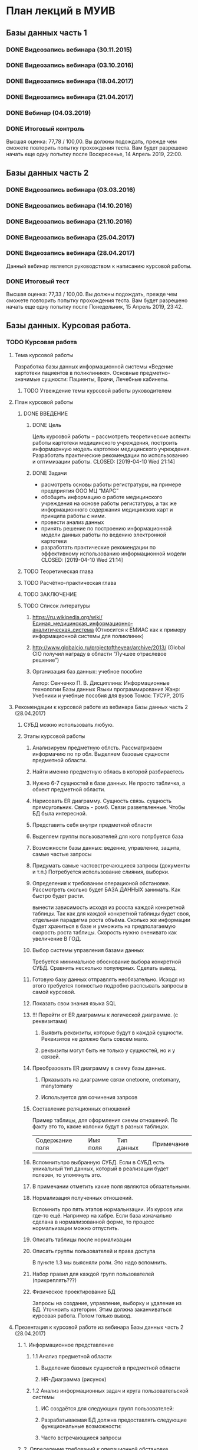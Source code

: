 * План лекций в МУИВ
** Базы данных часть 1
*** DONE Видеозапись вебинара (30.11.2015)
*** DONE Видеозапись вебинара (03.10.2016)
*** DONE Видеозапись вебинара (18.04.2017)
*** DONE Видеозапись вебинара (21.04.2017)
*** DONE Вебинар (04.03.2019)
*** DONE Итоговый контроль
Высшая оценка: 77,78 / 100,00.
Вы должны подождать, прежде чем сможете повторить попытку прохождения теста. 
Вам будет разрешено начать еще одну попытку после Воскресенье, 14 Апрель 2019, 22:00.
** Базы данных часть 2
*** DONE Видеозапись вебинара (03.03.2016)
*** DONE Видеозапись вебинара (14.10.2016)
*** DONE Видеозапись вебинара (21.10.2016)
*** DONE Видеозапись вебинара (25.04.2017)
*** DONE Видеозапись вебинара (28.04.2017)
Данный вебинар является руководством к написанию курсовой работы.
*** DONE Итоговый тест
Высшая оценка: 77,33 / 100,00.
Вы должны подождать, прежде чем сможете повторить попытку прохождения теста. 
Вам будет разрешено начать еще одну попытку после Понедельник, 15 Апрель 2019, 23:42.
** Базы данных. Курсовая работа.
*** TODO Курсовая работа
**** Тема курсовой работы
Разработка базы данных информационной системы  «Ведение картотеки пациентов в поликлинике».
Основные предметно-значимые сущности: Пациенты, Врачи, Лечебные кабинеты.
***** TODO Утвеждение темы курсовой работы руководителем
**** План курсовой работы
***** DONE ВВЕДЕНИЕ
      CLOSED: [2019-04-10 Wed 21:14]
****** DONE Цель
Цель курсовой работы – рассмотреть теоретические аспекты работы
       картотеки медицинского учреждения, построить информцонную
       модель картотеки медицинского учреждения. Разработать
       практические рекомендации по использованию и оптимизации
       работы.  CLOSED: [2019-04-10 Wed 21:14]
****** DONE Задачи
- расмотреть основы работы регистратуры, на примере предприятия ООО МЦ “МАРС”
- обобщить информацию о работе медицинского учреждения на основе
  работы регистатуры, а так же информационного содержания медицинских
  карт и принципа работы с ними.
- провести анализ данных
- принять решение по построению информационной модели данных работы по ведению электронной картотеки 
- разработать практические рекомендации по эффективному использованию
  информационной модели CLOSED: [2019-04-10 Wed 21:14]
***** TODO Теоретическая глава
***** TODO Расчётно-практическая глава
***** TODO ЗАКЛЮЧЕНИЕ
***** TODO Список литературы
****** https://ru.wikipedia.org/wiki/Единая_медицинская_информационно-аналитическая_система (Относится к ЕМИАС как к примеру информационной системы для поликлиник)
****** http://www.globalcio.ru/projectoftheyear/archive/2013/ (Global CIO получил награду в области “Лучшее отраслевое решение”)
****** Организация баз данных: учебное пособие
Автор: Сенченко П. В.
Дисциплина: Информационные технологии Базы данных Языки программирования
Жанр: Учебники и учебные пособия для вузов
Томск: ТУСУР, 2015
**** Рекомендации к курсовой работе из вебинара Базы данных часть 2 (28.04.2017)
***** СУБД можно использовать любую.
***** Этапы курсовой работы
****** Анализируем предметную облсть. Рассматриваем информачию по пр обл. Выделяем базовые сущности предметной области. 
****** Найти именно предметную облась в которой разбираетесь
****** Нужно 6-7 сущностей в базе данных. Не просто табличка, а обхект предметной области. 
****** Нарисовать ER диаграмму. Сущность связь. сущность прямоугольник. Связь - ромб. Связи разветвленные. Чтобы БД была интересной. 
****** Представить себя внутри предметной области
****** Выделяем группы пользователей для кого потрбуется база
****** Возможности базы данных: ведение, управление, защита, самые частые запросы
****** Придумать самые частовстречающиеся запросы (документы и т.п.) Потребуется использование слияния, выборки. 
****** Определения к требованим операционой обстановке. Рассмотреть сколько будет БАЗА ДАННЫХ занимать. Как быстро будет расти. 
вынести зависимость исходя из рооста каждой конкретной таблицы. Так как для каждой конкретной таблицы будет своя, отдельная парадигма роста объёма. 
Сколько же информации будет храниться в базе и умножить на предполагаемую скорость роста таблицы.
Скорость нужно оченивато как увеличение В ГОД.
****** Выбор системы управления базами данных
Требуется минимальное обоснование выбора конкретной СУБД. 
Сравнить несколько популярных. Сделать вывод. 
****** Готовую базу данных отправлять необязательно. Исходя из этого требуется полностью подробно распсывать запросы в самой курсовой. 
****** Показать свои знания языка SQL
****** !!! Перейти от ER диаграммы к логической диаграмме. (с реквизитами)
******* Выявить реквизиты, которые будут в каждой сущности. Реквизитов не должно быть совсем мало. 
******* реквизиты могут быть не только у сущностей, но и у связей. 
****** Преобразовать ER диаграмму в схему базы данных.
******* Прказывать на диаграмме связи onetoone, onetomany, manytomany
******* Используется для сочинения запрсов
****** Составление реляционных отношений
Пример таблицы, для оформления схемы отношений.
По факту это то, какие колонки будут в разных таблицах. 
| Содержание поля | Имя поля | Тип данных | Примечание |
****** Вспомнитьпро выбранную СУБД. Если в СУБД есть уникальный тип данных, который в реализации будет полезен, то упомянуть это.
****** В примечании отметить какие поля являются обязательными. 
****** Нормализация полученных отношений.
Вспомнить про пять этапов нормальизации. Из курсов или где-то ещё. Например на хабре.
Если база изначально сделана в нормализованной форме, то процесс нормальизации можно отпустить.
****** Описать таблицы после нормализации
****** Описать группы пользователей и права доступа
В пункте 1.3 мы выясняли роли. Это надо вспомнить.
****** Набор правил для каждой групп пользователей (прикреплять???)
****** Физическое проектирование БД
Запросы на создание, управление, выборку и удаление из БД. Уточноить категории. 
Этим должна заканчиваться курсовая работа. Потом только вывод. 
**** Презентация к курсовой работе из вебинара Базы данных часть 2 (28.04.2017)
***** 1. Информационное представление
****** 1.1 Анализ предметной области
******* Выделение базовых сущностей в предметной области
******* HR-Диаграмма (рисунок)
****** 1.2 Анализ информационных задач и круга пользовательской системы
******* ИС создаётся для следующих групп пользователей:
******* Разрабатываемая БД должна предоставлять следующие функциональные возможности:
******* Часто встречающиеся запросы
***** 2. Определение требований к операционной обстановке
******* Расчитать необходимый объём памяти с учётом роста в год.
***** 3. Выбор СУБД и других программных средств
******* Обоснование выбора СУБД
***** 4. Логическое проектирование РБД (Реляционной базы данных)
******* РБД-Диаграмма
****** 4.1 Преобразуем ER-Диаграмму в схему БД. Полученная схема БД приведена на рисунке.
****** 4.2 Составление реляционных отношений
******* Таблицы с указанием столбцов имеет следующий вид:
(пример)
Таблица 1. Схема отношения "Услуги".
| Содержание поля | Имя поля  | Тип, дата | Примечания                 |
| Идентификатор   | SRV_ID    | INT(4)    | Первичный ключ, уникальный |
| Название        | SRV_TITLE | CHAR(50)  | Обязательное поле          |
И т.д. ...
****** 4.3 Нормализация полученных отношений
******* На рисунке представлена БД после проведённый преобразований
Ниже представлены окончательные схемы отношений баз данных с указанием ключей и других ограничений целостности.
******* Таблицы схемы отношений после нормализации.
(пример) 
Таблица 1. Схема отношения "Услуги".
| Содержание поля | Имя поля | Тип, дата | Примечания |
| ...             | ...      | ...       | ...        |
|                 |          |           |            |
|                 |          |           |            |
****** 4.4 Описание групп пользователей и прав доступа
Опишем для каждой групп польователей права доступа к каждой таблце и к каждому атрибуту:
1. Администратор БД. Администрирует БД.
2. Управляющий. Управляет?
n. Web-site...
И т.п.
***** 5. Физическое проектирование БД
****** 5.1 Создание баз данных
****** 5.2 Создание пользователей, групп
****** 5.3 Примеры готовых запросов (или примеры часто используемых запросов)
** Бухгалтерские информационные системы часть 1
*** TODO Видеозапись вебинара (14.01.2016)
*** TODO Видеозапись вебинара (23.03.2016)
*** TODO Видеозапись вебинара (15.10.2017)
*** TODO Реферат
*** TODO Итоговый контроль
** Бухгалтерский учет и анализ Часть 1
*** TODO Видеозапись вебинара (26.11.2017)
*** TODO Видеозапись вебинара (12.12.2017)
*** TODO Видеозапись вебинара (24.03.2018)
*** DONE Итоговое тестирование
Высшая оценка: 66,94 / 100,00.
Вы должны подождать, прежде чем сможете повторить попытку прохождения теста.
Вам будет разрешено начать еще одну попытку после Понедельник, 22 Апрель 2019, 03:39.
** Бухгалтерский учет и анализ Часть 2
*** TODO Видеозапись вебинара (15.03.2017)
*** TODO Видеозапись вебинара (23.04.2017)
*** TODO Видеозапись вебинара (09.10.2017)
*** TODO Видеозапись вебинара (13.04.2018)
*** TODO Видеозапись вебинара (12.11.2018)
*** TODO Итоговое тестирование
** Высокоуровневые методы программирования часть 1
*** DONE Видеозапись вебинара (14.05.2017)
*** DONE Видеозапись вебинара (22.10.2017)
*** DONE Итоговый контроль
Высшая оценка: 87,50 / 100,00.
Вы должны подождать, прежде чем сможете повторить попытку прохождения теста. 
Вам будет разрешено начать еще одну попытку после Воскресенье, 21 Апрель 2019, 04:07.
** Высокоуровневые методы программирования часть 2
*** DONE Видеозапись вебинара (10.03.2016)
*** DONE Видеозапись вебинара (05.05.2017)
*** DONE Видеозапись вебинара (22.10.2017)
    CLOSED: [2019-04-14 Sun 05:00]
*** DONE Видеозапись вебинара (17.03.2018)
    CLOSED: [2019-04-14 Sun 05:00]
*** DONE Итоговый контроль
Высшая оценка: 97,50 / 100,00.
Вы должны подождать, прежде чем сможете повторить попытку прохождения теста. 
Вам будет разрешено начать еще одну попытку после Воскресенье, 21 Апрель 2019, 04:58.
** Информационная безопасность
*** DONE Видеозапись вебинара (24.03.2016)
*** DONE Видеозапись вебинара (16.05.2017)
*** DONE Видеозапись вебинара (22.04.2018)
*** DONE Итоговый контроль
** Информационные системы и технологии часть 2
*** TODO Видеозапись вебинара (10.12.2017)
*** TODO Контрольная работа
*** TODO Итоговый контроль
** Основы маркетинга часть 1
*** Презентации к вебинарам
**** Тема 1 Введение в маркетинг.ppt
**** Тема 2. Сегментирование.ppt
**** Тема 4. КЛЮЧЕВЫЕ ФАКТОРЫ ВНЕШНЕЙ СРЕДЫ.ppt
**** Тема 6 Маркетинговые исследования.ppt
*** TODO Видеозапись вебинара (14.11.2014)
*** TODO Видеозапись вебинара (23.11.2015)
*** TODO Видеозапись вебинара (18.10.2016)
*** TODO Видеозапись вебинара (30.03.2017)
*** TODO Видеозапись вебинара (07.10.2017)
*** TODO Кейс задание
*** TODO Итоговый контроль
** Основы маркетинга часть 2
*** TODO Видеозапись вебинара (11.03.2015)
*** TODO Видеозапись вебинара (23.11.2015)
*** TODO Видеозапись вебинара (20.03.2017)
*** TODO Видеозапись вебинара (21.10.2017) 
*** TODO Кейс задание 1
*** TODO Кейс задание 2
** Основы менеджмента часть 2
*** TODO Видеозапись вебинара (06.12.2014)
*** TODO Видеозапись вебинара (05.11.2015)
*** TODO Видеозапись вебинара (26.11.2015)
*** TODO Видеозапись вебинара (20.04.2017)
*** TODO Видеозапись вебинара (14.04.2018)
*** TODO Реферат
*** TODO Итоговый контроль
** Программная инженерия часть 1
*** TODO Видеозапись вебинара (16.02.2016)
*** TODO Видеозапись вебинара (19.09.2016)
*** TODO Видеозапись вебинара (12.11.2017)
*** TODO Видеозапись вебинара (13.05.2018)
*** TODO Практическая работа
*** TODO Итоговый контроль
** Проектирование информационных систем Часть 1 (новый)
*** DONE Видеозапись вебинара (22.10.2017)
    CLOSED: [2019-04-14 Sun 14:06]
Остановился на 8:47
*** DONE Итоговое тестирование
Высшая оценка: 76,44 / 100,00.
Вы должны подождать, прежде чем сможете повторить попытку прохождения теста. 
Вам будет разрешено начать еще одну попытку после Воскресенье, 21 Апрель 2019, 06:31.
** Теория систем и системный анализ часть 1
*** TODO Видеозапись вебинара 1 (12.01.2016)
*** TODO Видеозапись вебинара 2 (12.01.2016)
*** TODO Видеозапись вебинара (03.12.2017)
*** TODO Видеозапись вебинара (11.05.2018)
*** TODO Итоговый контроль
** Теория систем и системный анализ часть 2
*** TODO Видеозапись вебинара (26.04.2016)
*** TODO Видеозапись вебинара (10.12.2017) 
*** TODO Итоговый контроль 
** Финансы (новый)
*** DONE Видеозапись вебинара (01.12.2017)
*** DONE Вебинар (12.04.2019)
*** DONE Итоговое тестирование
Высшая оценка: 78,56 / 100,00.
Вы должны подождать, прежде чем сможете повторить попытку прохождения теста. 
Вам будет разрешено начать еще одну попытку после Воскресенье, 21 Апрель 2019, 02:43.
** Эконометрика
*** TODO Видеозапись вебинара от 12.10.2014 года
*** TODO Видеозапись вебинара (23.04.2015)
*** TODO Видеозапись вебинара (16.04.2016) 
*** TODO Видеозапись вебинара (23.12.2016)
*** TODO Видеозапись вебинара (17.12.2017)
*** TODO Видеозапись вебинара (17.03.2018)
*** TODO Контрольная работа 1
*** TODO Контрольная работа 2
** Практика по получению первичных профессиональных умений и навыков, в том числе первичных умений и навыков научно-исследовательской деятельности (09.03.03 Прикладная информатика. Прикладная информатика в экономике)
*** TODO Заявление
*** TODO Договор о направлении на практику
*** TODO Рабочий график (план) практики
*** TODO Индивидуальное задание на практику
*** TODO Отчет по практике
*** TODO Отзыв-характеристика
